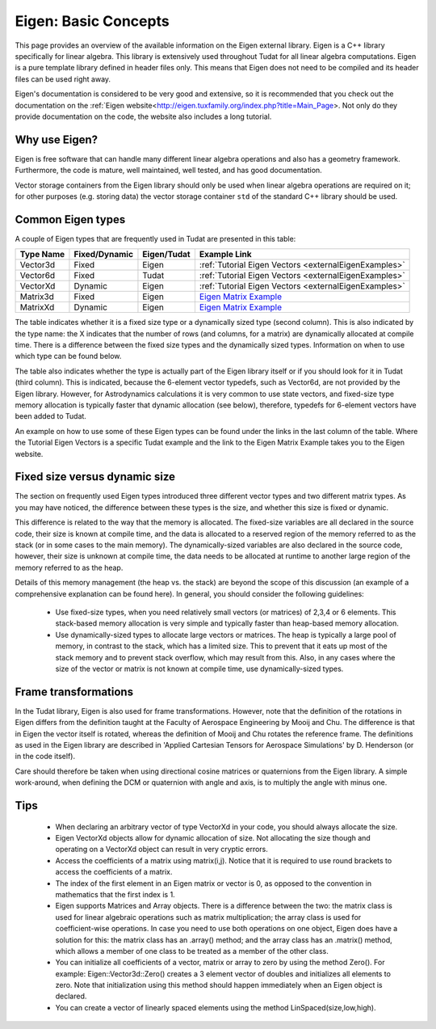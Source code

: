 .. _externalEigen:

Eigen: Basic Concepts
=====================
This page provides an overview of the available information on the Eigen external library. Eigen is a C++ library specifically for linear algebra. This library is extensively used throughout Tudat for all linear algebra computations. Eigen is a pure template library defined in header files only. This means that Eigen does not need to be compiled and its header files can be used right away.

Eigen's documentation is considered to be very good and extensive, so it is recommended that you check out the documentation on the :ref:`Eigen website<http://eigen.tuxfamily.org/index.php?title=Main_Page>. Not only do they provide documentation on the code, the website also includes a long tutorial.

Why use Eigen?
~~~~~~~~~~~~~~
Eigen is free software that can handle many different linear algebra operations and also has a geometry framework. Furthermore, the code is mature, well maintained, well tested, and has good documentation.

Vector storage containers from the Eigen library should only be used when linear algebra operations are required on it; for other purposes (e.g. storing data) the vector storage container ``std`` of the standard C++ library should be used.

Common Eigen types
~~~~~~~~~~~~~~~~~~
A couple of Eigen types that are frequently used in Tudat are presented in this table:

+-------------+-----------------+----------------+---------------------------------------------------------------------------------------------+
|**Type Name**|**Fixed/Dynamic**|**Eigen/Tudat** | **Example Link**                                                                            |
+-------------+-----------------+----------------+---------------------------------------------------------------------------------------------+
| Vector3d    | Fixed           | Eigen          | :ref:`Tutorial Eigen Vectors <externalEigenExamples>`                                       |
+-------------+-----------------+----------------+---------------------------------------------------------------------------------------------+
| Vector6d    | Fixed           | Tudat          | :ref:`Tutorial Eigen Vectors <externalEigenExamples>`                                       |
+-------------+-----------------+----------------+---------------------------------------------------------------------------------------------+
| VectorXd    | Dynamic         | Eigen          | :ref:`Tutorial Eigen Vectors <externalEigenExamples>`                                       |
+-------------+-----------------+----------------+---------------------------------------------------------------------------------------------+
| Matrix3d    | Fixed           | Eigen          | `Eigen Matrix Example <https://eigen.tuxfamily.org/dox/group__TutorialMatrixClass.html>`_   |
+-------------+-----------------+----------------+---------------------------------------------------------------------------------------------+
| MatrixXd    | Dynamic         | Eigen          | `Eigen Matrix Example <https://eigen.tuxfamily.org/dox/group__TutorialMatrixClass.html>`_   |
+-------------+-----------------+----------------+---------------------------------------------------------------------------------------------+

The table indicates whether it is a fixed size type or a dynamically sized type (second column). This is also indicated by the type name: the X indicates that the number of rows (and columns, for a matrix) are dynamically allocated at compile time. There is a difference between the fixed size types and the dynamically sized types. Information on when to use which type can be found below.

The table also indicates whether the type is actually part of the Eigen library itself or if you should look for it in Tudat (third column). This is indicated, because the 6-element vector typedefs, such as Vector6d, are not provided by the Eigen library. However, for Astrodynamics calculations it is very common to use state vectors, and fixed-size type memory allocation is typically faster that dynamic allocation (see below), therefore, typedefs for 6-element vectors have been added to Tudat.

An example on how to use some of these Eigen types can be found under the links in the last column of the table. Where the Tutorial Eigen Vectors is a specific Tudat example and the link to the Eigen Matrix Example takes you to the Eigen website.

Fixed size versus dynamic size
~~~~~~~~~~~~~~~~~~~~~~~~~~~~~~
The section on frequently used Eigen types introduced three different vector types and two different matrix types. As you may have noticed, the difference between these types is the size, and whether this size is fixed or dynamic.

This difference is related to the way that the memory is allocated. The fixed-size variables are all declared in the source code, their size is known at compile time, and the data is allocated to a reserved region of the memory referred to as the stack (or in some cases to the main memory). The dynamically-sized variables are also declared in the source code, however, their size is unknown at compile time, the data needs to be allocated at runtime to another large region of the memory referred to as the heap.

Details of this memory management (the heap vs. the stack) are beyond the scope of this discussion (an example of a comprehensive explanation can be found here).
In general, you should consider the following guidelines:

    - Use fixed-size types, when you need relatively small vectors (or matrices) of 2,3,4 or 6 elements. This stack-based memory allocation is very simple and typically faster than heap-based memory allocation.
    - Use dynamically-sized types to allocate large vectors or matrices. The heap is typically a large pool of memory, in contrast to the stack, which has a limited size. This to prevent that it eats up most of the stack memory and to prevent stack overflow, which may result from this. Also, in any cases where the size of the vector or matrix is not known at compile time, use dynamically-sized types.

Frame transformations
~~~~~~~~~~~~~~~~~~~~~
In the Tudat library, Eigen is also used for frame transformations. However, note that the definition of the rotations in Eigen differs from the definition taught at the Faculty of Aerospace Engineering by Mooij and Chu. The difference is that in Eigen the vector itself is rotated, whereas the definition of Mooij and Chu rotates the reference frame. The definitions as used in the Eigen library are described in 'Applied Cartesian Tensors for Aerospace Simulations' by D. Henderson (or in the code itself).

Care should therefore be taken when using directional cosine matrices or quaternions from the Eigen library. A simple work-around, when defining the DCM or quaternion with angle and axis, is to multiply the angle with minus one.

Tips
~~~~

    - When declaring an arbitrary vector of type VectorXd in your code, you should always allocate the size.
    - Eigen VectorXd objects allow for dynamic allocation of size. Not allocating the size though and operating on a VectorXd object can result in very cryptic errors.
    - Access the coefficients of a matrix using matrix(i,j). Notice that it is required to use round brackets to access the coefficients of a matrix.
    - The index of the first element in an Eigen matrix or vector is 0, as opposed to the convention in mathematics that the first index is 1.
    - Eigen supports Matrices and Array objects. There is a difference between the two: the matrix class is used for linear algebraic operations such as matrix multiplication; the array class is used for coefficient-wise operations. In case you need to use both operations on one object, Eigen does have a solution for this: the matrix class has an .array() method; and the array class has an .matrix() method, which allows a member of one class to be treated as a member of the other class.
    - You can initialize all coefficients of a vector, matrix or array to zero by using the method Zero(). For example: Eigen::Vector3d::Zero() creates a 3 element vector of doubles and initializes all elements to zero. Note that initialization using this method should happen immediately when an Eigen object is declared.
    - You can create a vector of linearly spaced elements using the method LinSpaced(size,low,high).

